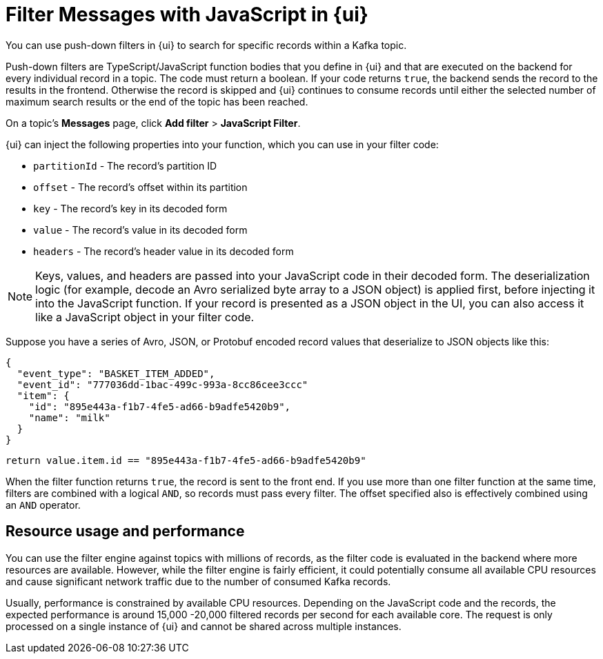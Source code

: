 = Filter Messages with JavaScript in {ui}
:page-aliases: console:features/programmable-push-filters.adoc, reference:console/programmable-push-filters.adoc
// Do not put page aliases in the single-sourced content
// tag::single-source[]
:description: Learn how to filter Kafka records in {ui} based on your provided JavaScript code.

You can use push-down filters in {ui} to search for specific records within a Kafka topic.

Push-down filters are TypeScript/JavaScript function bodies that you define in {ui} and that are executed on the backend for
every individual record in a topic. The code must return a boolean. If your code returns `true`, the backend sends the record to the results in the frontend.
Otherwise the record is skipped and {ui} continues to consume records until either the selected number
of maximum search results or the end of the topic has been reached.

On a topic's *Messages* page, click *Add filter* > *JavaScript Filter*.

{ui} can inject the following properties into your function, which you can use in your filter code:

* `partitionId` - The record's partition ID
* `offset` - The record's offset within its partition
* `key` - The record's key in its decoded form
* `value` - The record's value in its decoded form
* `headers` - The record's header value in its decoded form

NOTE: Keys, values, and headers are passed into your JavaScript code in their decoded form. The
deserialization logic (for example, decode an Avro serialized byte array to a JSON object) is applied first, before injecting it into
the JavaScript function. If your record is presented as a JSON object in the UI, you can also access it
like a JavaScript object in your filter code.

Suppose you have a series of Avro, JSON, or Protobuf encoded record values that deserialize to JSON objects like this:

[,json]
----
{
  "event_type": "BASKET_ITEM_ADDED",
  "event_id": "777036dd-1bac-499c-993a-8cc86cee3ccc"
  "item": {
    "id": "895e443a-f1b7-4fe5-ad66-b9adfe5420b9",
    "name": "milk"
  }
}
----

[,ts]
----
return value.item.id == "895e443a-f1b7-4fe5-ad66-b9adfe5420b9"
----

When the filter function returns `true`, the record is sent to the front end. If you use more than one filter function at the same time, filters are combined with a logical `AND`, so records must pass every filter. The offset specified also is effectively combined using an `AND` operator.

== Resource usage and performance

You can use the filter engine against topics with millions of records, as the filter code is evaluated in the backend
where more resources are available. However, while the filter engine is fairly efficient, it could potentially consume all available CPU
resources and cause significant network traffic due to the number of consumed Kafka records.

Usually, performance is constrained by available CPU resources. Depending on the JavaScript code and the records, the expected
performance is around 15,000 -20,000 filtered records per second for each available core. The request is only processed on a single instance of {ui} and
cannot be shared across multiple instances.
// end::single-source[]